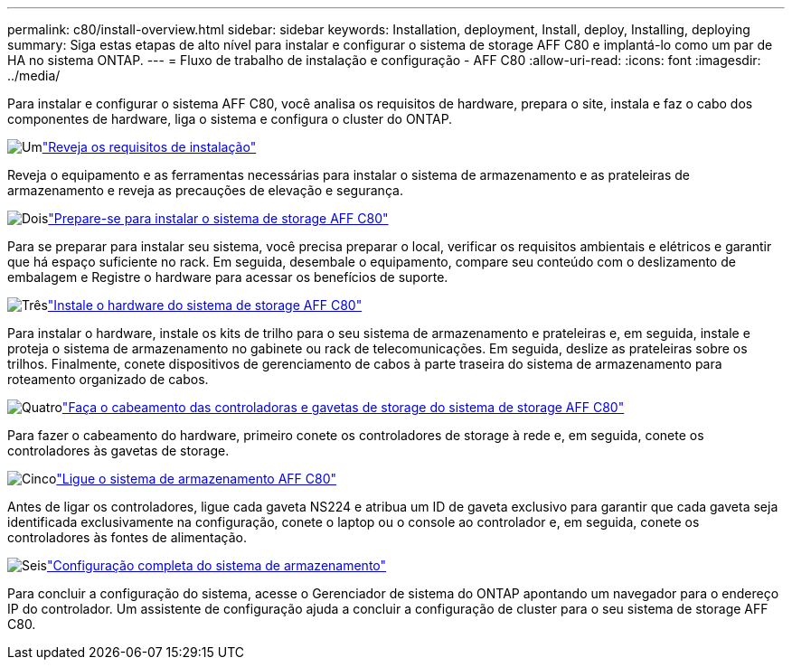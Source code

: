 ---
permalink: c80/install-overview.html 
sidebar: sidebar 
keywords: Installation, deployment, Install, deploy, Installing, deploying 
summary: Siga estas etapas de alto nível para instalar e configurar o sistema de storage AFF C80 e implantá-lo como um par de HA no sistema ONTAP. 
---
= Fluxo de trabalho de instalação e configuração - AFF C80
:allow-uri-read: 
:icons: font
:imagesdir: ../media/


[role="lead"]
Para instalar e configurar o sistema AFF C80, você analisa os requisitos de hardware, prepara o site, instala e faz o cabo dos componentes de hardware, liga o sistema e configura o cluster do ONTAP.

.image:https://raw.githubusercontent.com/NetAppDocs/common/main/media/number-1.png["Um"]link:install-requirements.html["Reveja os requisitos de instalação"]
[role="quick-margin-para"]
Reveja o equipamento e as ferramentas necessárias para instalar o sistema de armazenamento e as prateleiras de armazenamento e reveja as precauções de elevação e segurança.

.image:https://raw.githubusercontent.com/NetAppDocs/common/main/media/number-2.png["Dois"]link:install-prepare.html["Prepare-se para instalar o sistema de storage AFF C80"]
[role="quick-margin-para"]
Para se preparar para instalar seu sistema, você precisa preparar o local, verificar os requisitos ambientais e elétricos e garantir que há espaço suficiente no rack. Em seguida, desembale o equipamento, compare seu conteúdo com o deslizamento de embalagem e Registre o hardware para acessar os benefícios de suporte.

.image:https://raw.githubusercontent.com/NetAppDocs/common/main/media/number-3.png["Três"]link:install-hardware.html["Instale o hardware do sistema de storage AFF C80"]
[role="quick-margin-para"]
Para instalar o hardware, instale os kits de trilho para o seu sistema de armazenamento e prateleiras e, em seguida, instale e proteja o sistema de armazenamento no gabinete ou rack de telecomunicações. Em seguida, deslize as prateleiras sobre os trilhos. Finalmente, conete dispositivos de gerenciamento de cabos à parte traseira do sistema de armazenamento para roteamento organizado de cabos.

.image:https://raw.githubusercontent.com/NetAppDocs/common/main/media/number-4.png["Quatro"]link:install-cable.html["Faça o cabeamento das controladoras e gavetas de storage do sistema de storage AFF C80"]
[role="quick-margin-para"]
Para fazer o cabeamento do hardware, primeiro conete os controladores de storage à rede e, em seguida, conete os controladores às gavetas de storage.

.image:https://raw.githubusercontent.com/NetAppDocs/common/main/media/number-5.png["Cinco"]link:install-power-hardware.html["Ligue o sistema de armazenamento AFF C80"]
[role="quick-margin-para"]
Antes de ligar os controladores, ligue cada gaveta NS224 e atribua um ID de gaveta exclusivo para garantir que cada gaveta seja identificada exclusivamente na configuração, conete o laptop ou o console ao controlador e, em seguida, conete os controladores às fontes de alimentação.

.image:https://raw.githubusercontent.com/NetAppDocs/common/main/media/number-6.png["Seis"]link:install-complete.html["Configuração completa do sistema de armazenamento"]
[role="quick-margin-para"]
Para concluir a configuração do sistema, acesse o Gerenciador de sistema do ONTAP apontando um navegador para o endereço IP do controlador. Um assistente de configuração ajuda a concluir a configuração de cluster para o seu sistema de storage AFF C80.
